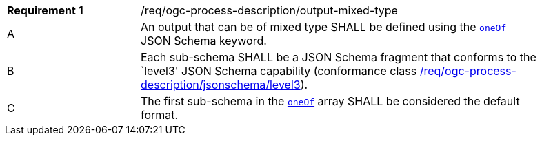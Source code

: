 [[req_ogc-process-description_output-mixed-type]]
[width="90%",cols="2,6a"]
|===
|*Requirement {counter:req-id}* |/req/ogc-process-description/output-mixed-type +
^|A |An output that can be of mixed type SHALL be defined using the https://tools.ietf.org/html/draft-bhutton-json-schema-00#section-10.2.1.3[`oneOf`] JSON Schema keyword.
^|B |Each sub-schema SHALL be a JSON Schema fragment that conforms to the `level3' JSON Schema capability (conformance class <<req_ogc-process-description_jsonschema_level3,/req/ogc-process-description/jsonschema/level3>>).
^|C |The first sub-schema in the https://tools.ietf.org/html/draft-bhutton-json-schema-00#section-10.2.1.3[`oneOf`] array SHALL be considered the default format.
|===


